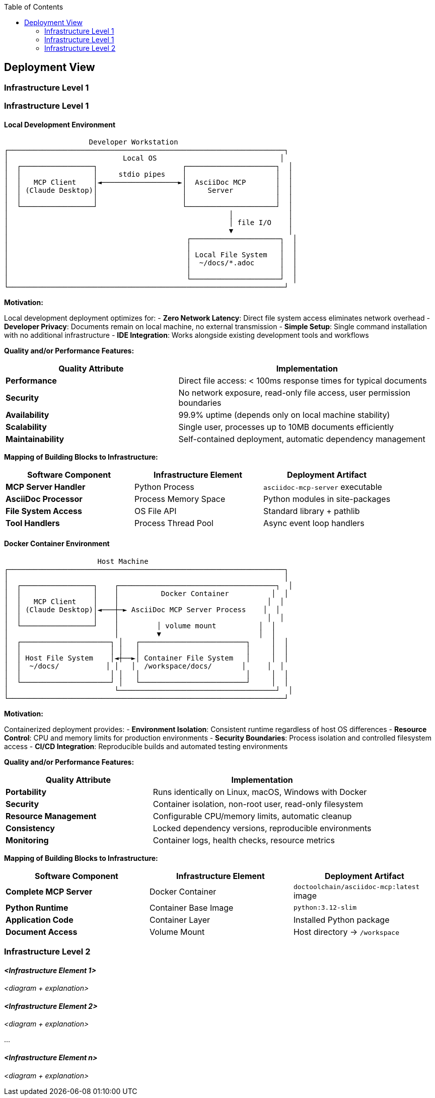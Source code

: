 :jbake-title: Deployment View
:jbake-type: page_toc
:jbake-status: published
:jbake-menu: arc42
:jbake-order: 7
:filename: /chapters/07_deployment_view.adoc
ifndef::imagesdir[:imagesdir: ../../images]

:toc:



[[section-deployment-view]]


== Deployment View

ifdef::arc42help[]
[role="arc42help"]
****
.Content
The deployment view describes:

 1. technical infrastructure used to execute your system, with infrastructure elements like geographical locations, environments, computers, processors, channels and net topologies as well as other infrastructure elements and

2. mapping of (software) building blocks to that infrastructure elements.

Often systems are executed in different environments, e.g. development environment, test environment, production environment. In such cases you should document all relevant environments.

Especially document a deployment view if your software is executed as distributed system with more than one computer, processor, server or container or when you design and construct your own hardware processors and chips.

From a software perspective it is sufficient to capture only those elements of an infrastructure that are needed to show a deployment of your building blocks. Hardware architects can go beyond that and describe an infrastructure to any level of detail they need to capture.

.Motivation
Software does not run without hardware.
This underlying infrastructure can and will influence a system and/or some
cross-cutting concepts. Therefore, there is a need to know the infrastructure.

.Form

Maybe a highest level deployment diagram is already contained in section 3.2. as
technical context with your own infrastructure as ONE black box. In this section one can
zoom into this black box using additional deployment diagrams:

* UML offers deployment diagrams to express that view. Use it, probably with nested diagrams,
when your infrastructure is more complex.
* When your (hardware) stakeholders prefer other kinds of diagrams rather than a deployment diagram, let them use any kind that is able to show nodes and channels of the infrastructure.


.Further Information

See https://docs.arc42.org/section-7/[Deployment View] in the arc42 documentation.

****
endif::arc42help[]

=== Infrastructure Level 1

ifdef::arc42help[]
[role="arc42help"]
****
Describe (usually in a combination of diagrams, tables, and text):

* distribution of a system to multiple locations, environments, computers, processors, .., as well as physical connections between them
* important justifications or motivations for this deployment structure
* quality and/or performance features of this infrastructure
* mapping of software artifacts to elements of this infrastructure

For multiple environments or alternative deployments please copy and adapt this section of arc42 for all relevant environments.
****
endif::arc42help[]

=== Infrastructure Level 1

ifdef::arc42help[]
[role="arc42help"]
****
Describe (usually in a combination of diagrams, tables, and text):

* distribution of a system to multiple locations, environments, computers, processors, .., as well as physical connections between them
* important justifications or motivations for this deployment structure
* quality and/or performance features of this infrastructure
* mapping of software artifacts to elements of this infrastructure

For multiple environments or alternative deployments please copy and adapt this section of arc42 for all relevant environments.
****
endif::arc42help[]

==== Local Development Environment

```
                    Developer Workstation
┌─────────────────────────────────────────────────────────────────┐
│                           Local OS                             │
│  ┌─────────────────┐                    ┌─────────────────────┐  │
│  │                 │     stdio pipes    │                     │  │
│  │   MCP Client    │◄──────────────────►│  AsciiDoc MCP       │  │
│  │ (Claude Desktop)│                    │     Server          │  │
│  │                 │                    │                     │  │
│  └─────────────────┘                    └─────────────────────┘  │
│                                                    │             │
│                                                    │ file I/O    │
│                                                    ▼             │
│                                          ┌─────────────────────┐  │
│                                          │                     │  │
│                                          │ Local File System   │  │
│                                          │  ~/docs/*.adoc      │  │
│                                          │                     │  │
│                                          └─────────────────────┘  │
└─────────────────────────────────────────────────────────────────┘
```

**Motivation:**

Local development deployment optimizes for:
- **Zero Network Latency**: Direct file system access eliminates network overhead
- **Developer Privacy**: Documents remain on local machine, no external transmission  
- **Simple Setup**: Single command installation with no additional infrastructure
- **IDE Integration**: Works alongside existing development tools and workflows

**Quality and/or Performance Features:**

[cols="2,3" options="header"]
|===
| **Quality Attribute** | **Implementation**
| **Performance** | Direct file access: < 100ms response times for typical documents
| **Security** | No network exposure, read-only file access, user permission boundaries
| **Availability** | 99.9% uptime (depends only on local machine stability)
| **Scalability** | Single user, processes up to 10MB documents efficiently
| **Maintainability** | Self-contained deployment, automatic dependency management
|===

**Mapping of Building Blocks to Infrastructure:**

[cols="2,2,2" options="header"]
|===
| **Software Component** | **Infrastructure Element** | **Deployment Artifact**
| **MCP Server Handler** | Python Process | `asciidoc-mcp-server` executable
| **AsciiDoc Processor** | Process Memory Space | Python modules in site-packages
| **File System Access** | OS File API | Standard library + pathlib
| **Tool Handlers** | Process Thread Pool | Async event loop handlers
|===

==== Docker Container Environment  

```
                      Host Machine
┌─────────────────────────────────────────────────────────────────┐
│                                                                 │
│  ┌─────────────────┐    ┌─────────────────────────────────────┐  │
│  │                 │    │          Docker Container          │  │
│  │   MCP Client    │    │                                   │  │
│  │ (Claude Desktop)│◄───┼─► AsciiDoc MCP Server Process    │  │
│  │                 │    │                                   │  │
│  └─────────────────┘    │         │ volume mount          │  │
│                         │         ▼                       │  │
│  ┌─────────────────────┐ │   ┌─────────────────────────┐     │  │
│  │                     │ │   │                         │     │  │
│  │ Host File System    │◄┼──►│ Container File System   │     │  │
│  │  ~/docs/           │ │   │  /workspace/docs/       │     │  │
│  │                     │ │   │                         │     │  │
│  └─────────────────────┘ │   └─────────────────────────┘     │  │
│                         └─────────────────────────────────────┘  │
└─────────────────────────────────────────────────────────────────┘
```

**Motivation:**

Containerized deployment provides:
- **Environment Isolation**: Consistent runtime regardless of host OS differences
- **Resource Control**: CPU and memory limits for production environments
- **Security Boundaries**: Process isolation and controlled filesystem access
- **CI/CD Integration**: Reproducible builds and automated testing environments

**Quality and/or Performance Features:**

[cols="2,3" options="header"]
|===
| **Quality Attribute** | **Implementation**
| **Portability** | Runs identically on Linux, macOS, Windows with Docker
| **Security** | Container isolation, non-root user, read-only filesystem
| **Resource Management** | Configurable CPU/memory limits, automatic cleanup
| **Consistency** | Locked dependency versions, reproducible environments
| **Monitoring** | Container logs, health checks, resource metrics
|===

**Mapping of Building Blocks to Infrastructure:**

[cols="2,2,2" options="header"]
|===
| **Software Component** | **Infrastructure Element** | **Deployment Artifact**
| **Complete MCP Server** | Docker Container | `doctoolchain/asciidoc-mcp:latest` image
| **Python Runtime** | Container Base Image | `python:3.12-slim` 
| **Application Code** | Container Layer | Installed Python package
| **Document Access** | Volume Mount | Host directory → `/workspace`
|===


=== Infrastructure Level 2

ifdef::arc42help[]
[role="arc42help"]
****
Here you can include the internal structure of (some) infrastructure elements from level 1.

Please copy the structure from level 1 for each selected element.
****
endif::arc42help[]

==== _<Infrastructure Element 1>_

_<diagram + explanation>_

==== _<Infrastructure Element 2>_

_<diagram + explanation>_

...

==== _<Infrastructure Element n>_

_<diagram + explanation>_
